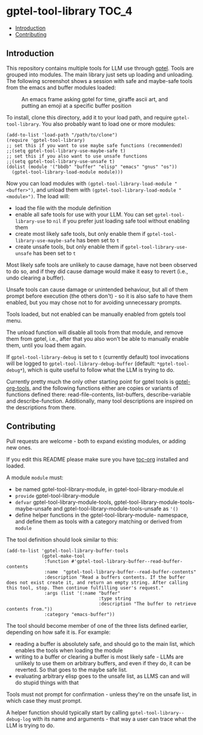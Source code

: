 * gptel-tool-library                                                  :TOC_4:
  - [[#introduction][Introduction]]
  - [[#contributing][Contributing]]

** Introduction

This repository contains multiple tools for LLM use through [[https://github.com/karthink/gptel][gptel]]. Tools are grouped into modules. The main library just sets up loading and unloading. The following screenshot shows a session with safe and maybe-safe tools from the emacs and buffer modules loaded:

#+CAPTION: An emacs frame asking gptel for time, giraffe ascii art, and putting an emoji at a specific buffer position
[[./pictures/demo.png]]

To install, clone this directory, add it to your load path, and require =gptel-tool-library=. You also probably want to load one or more modules:

#+BEGIN_SRC elisp
  (add-to-list 'load-path "/path/to/clone")
  (require 'gptel-tool-library)
  ;; set this if you want to use maybe safe functions (recommended)
  ;;(setq gptel-tool-library-use-maybe-safe t)
  ;; set this if you also want to use unsafe functions
  ;;(setq gptel-tool-library-use-unsafe t)
  (dolist (module '("bbdb" "buffer" "elisp" "emacs" "gnus" "os"))
    (gptel-tool-library-load-module module)))
#+END_SRC

Now you can load modules with =(gptel-tool-library-load-module "<buffer>")=, and unload them with =(gptel-tool-library-load-module "<module>")=. The load will:

- load the file with the module definition
- enable all safe tools for use with your LLM. You can set =gptel-tool-library-use= to =nil= if you prefer just loading safe tool without enabling them
- create most likely safe tools, but only enable them if =gptel-tool-library-use-maybe-safe= has been set to =t=
- create unsafe tools, but only enable them if =gptel-tool-library-use-unsafe= has been set to =t=

Most likely safe tools are unlikely to cause damage, have not been observed to do so, and if they did cause damage would make it easy to revert (i.e., undo clearing a buffer).

Unsafe tools can cause damage or unintended behaviour, but all of them prompt before execution (the others don't) - so it is also safe to have them enabled, but you may chose not to for avoiding unnecessary prompts.

Tools loaded, but not enabled can be manually enabled from gptels tool menu.

The unload function will disable all tools from that module, and remove them from gptel, i.e., after that you also won't be able to manually enable them, until you load them again.

If =gptel-tool-library-debug= is set to =t= (currently default) tool invocations will be logged to =gptel-tool-library-debug-buffer= (default: =*gptel-tool-debug*=), which is quite useful to follow what the LLM is trying to do.

Currently pretty much the only other starting point for gptel tools is  [[https://git.bajsicki.com/phil/gptel-org-tools][gptel-org-tools]], and the following functions either are copies or variants of functions defined there: read-file-contents, list-buffers, describe-variable and describe-function. Additionally, many tool descriptions are inspired on the descriptions from there.

** Contributing

Pull requests are welcome - both to expand existing modules, or adding new ones.

If you edit this README please make sure you have [[https://github.com/snosov1/toc-org][toc-org]] installed and loaded.

A module =module= must:

- be named gptel-tool-library-module, in gptel-tool-library-module.el
- =provide= gptel-tool-library-module
- =defvar= gptel-tool-library-module-tools, gptel-tool-library-module-tools-maybe-unsafe and gptel-tool-library-module-tools-unsafe as ='()=
- define helper functions in the gptel-tool-library-module- namespace, and define them as tools with a category matching or derived from =module=

The tool definition should look similar to this:

#+BEGIN_SRC elisp
  (add-to-list 'gptel-tool-library-buffer-tools
               (gptel-make-tool
                :function #'gptel-tool-library-buffer--read-buffer-contents
                :name  "gptel-tool-library-buffer--read-buffer-contents"
                :description "Read a buffers contents. If the buffer does not exist create it, and return an empty string. After calling this tool, stop. Then continue fulfilling user's request."
                :args (list '(:name "buffer"
                                    :type string
                                    :description "The buffer to retrieve contents from."))
                :category "emacs-buffer"))
#+END_SRC

The tool should become member of one of the three lists defined earlier, depending on how safe it is. For example:

- reading a buffer is absolutely safe, and should go to the main list, which enables the tools when loading the module
- writing to a buffer or clearing a buffer is most likely safe - LLMs are unlikely to use them on arbitrary buffers, and even if they do, it can be reverted. So that goes to the maybe safe list.
- evaluating arbitrary elisp goes to the unsafe list, as LLMS can and will do stupid things with that

Tools must not prompt for confirmation - unless they're on the unsafe list, in which case they must prompt.

A helper function should typically start by calling =gptel-tool-library--debug-log= with its name and arguments - that way a user can trace what the LLM is trying to do.
